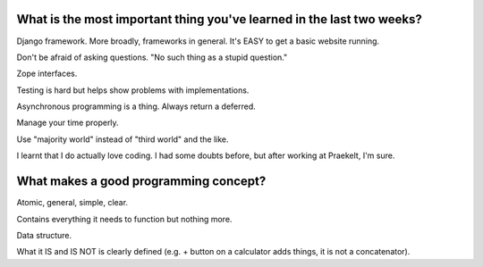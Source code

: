 What is the most important thing you've learned in the last two weeks?
======================================================================

Django framework. More broadly, frameworks in general. It's EASY to get a basic
website running.

Don't be afraid of asking questions. "No such thing as a stupid question."

Zope interfaces.

Testing is hard but helps show problems with implementations.

Asynchronous programming is a thing. Always return a deferred.

Manage your time properly.

Use "majority world" instead of "third world" and the like.

I learnt that I do actually love coding. I had some doubts before, but after
working at Praekelt, I'm sure.


What makes a good programming concept?
======================================

Atomic, general, simple, clear.

Contains everything it needs to function but nothing more.

Data structure.

What it IS and IS NOT is clearly defined (e.g. + button on a calculator adds
things, it is not a concatenator).
